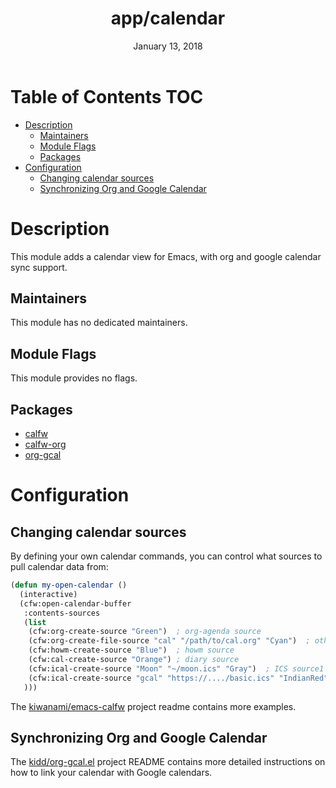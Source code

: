 #+TITLE:   app/calendar
#+DATE:    January 13, 2018
#+SINCE:   v2.1
#+STARTUP: inlineimages

* Table of Contents :TOC:
- [[#description][Description]]
  - [[#maintainers][Maintainers]]
  - [[#module-flags][Module Flags]]
  - [[#packages][Packages]]
- [[#configuration][Configuration]]
  - [[#changing-calendar-sources][Changing calendar sources]]
  - [[#synchronizing-org-and-google-calendar][Synchronizing Org and Google Calendar]]

* Description
This module adds a calendar view for Emacs, with org and google calendar sync
support.

** Maintainers
# If this module has no maintainers, then...
This module has no dedicated maintainers.

** Module Flags
This module provides no flags.

** Packages
+ [[https://github.com/kiwanami/emacs-calfw][calfw]]
+ [[https://github.com/kiwanami/emacs-calfw][calfw-org]]
+ [[https://github.com/kidd/org-gcal.el][org-gcal]]

* Configuration
** Changing calendar sources
By defining your own calendar commands, you can control what sources to pull
calendar data from:

#+BEGIN_SRC emacs-lisp
(defun my-open-calendar ()
  (interactive)
  (cfw:open-calendar-buffer
   :contents-sources
   (list
    (cfw:org-create-source "Green")  ; org-agenda source
    (cfw:org-create-file-source "cal" "/path/to/cal.org" "Cyan")  ; other org source
    (cfw:howm-create-source "Blue")  ; howm source
    (cfw:cal-create-source "Orange") ; diary source
    (cfw:ical-create-source "Moon" "~/moon.ics" "Gray")  ; ICS source1
    (cfw:ical-create-source "gcal" "https://..../basic.ics" "IndianRed") ; google calendar ICS
   )))
#+END_SRC

The [[https://github.com/kiwanami/emacs-calfw][kiwanami/emacs-calfw]] project readme contains more examples.

** Synchronizing Org and Google Calendar
The [[https://github.com/kidd/org-gcal.el][kidd/org-gcal.el]] project README contains more detailed instructions on how
to link your calendar with Google calendars.
